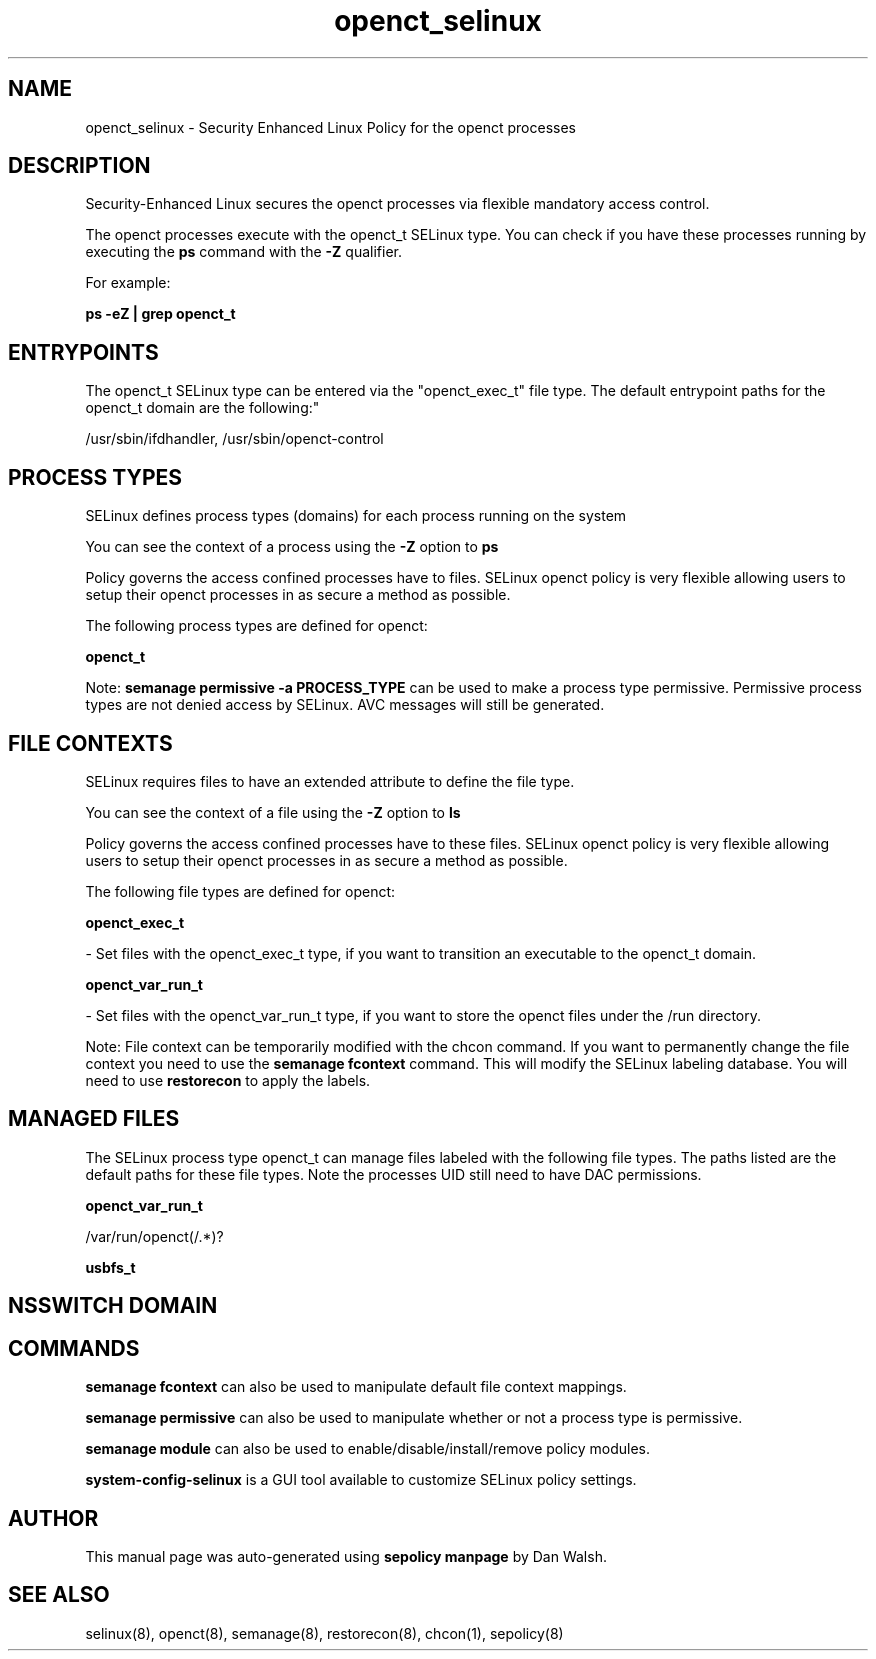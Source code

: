 .TH  "openct_selinux"  "8"  "12-11-01" "openct" "SELinux Policy documentation for openct"
.SH "NAME"
openct_selinux \- Security Enhanced Linux Policy for the openct processes
.SH "DESCRIPTION"

Security-Enhanced Linux secures the openct processes via flexible mandatory access control.

The openct processes execute with the openct_t SELinux type. You can check if you have these processes running by executing the \fBps\fP command with the \fB\-Z\fP qualifier.

For example:

.B ps -eZ | grep openct_t


.SH "ENTRYPOINTS"

The openct_t SELinux type can be entered via the "openct_exec_t" file type.  The default entrypoint paths for the openct_t domain are the following:"

/usr/sbin/ifdhandler, /usr/sbin/openct-control
.SH PROCESS TYPES
SELinux defines process types (domains) for each process running on the system
.PP
You can see the context of a process using the \fB\-Z\fP option to \fBps\bP
.PP
Policy governs the access confined processes have to files.
SELinux openct policy is very flexible allowing users to setup their openct processes in as secure a method as possible.
.PP
The following process types are defined for openct:

.EX
.B openct_t
.EE
.PP
Note:
.B semanage permissive -a PROCESS_TYPE
can be used to make a process type permissive. Permissive process types are not denied access by SELinux. AVC messages will still be generated.

.SH FILE CONTEXTS
SELinux requires files to have an extended attribute to define the file type.
.PP
You can see the context of a file using the \fB\-Z\fP option to \fBls\bP
.PP
Policy governs the access confined processes have to these files.
SELinux openct policy is very flexible allowing users to setup their openct processes in as secure a method as possible.
.PP
The following file types are defined for openct:


.EX
.PP
.B openct_exec_t
.EE

- Set files with the openct_exec_t type, if you want to transition an executable to the openct_t domain.


.EX
.PP
.B openct_var_run_t
.EE

- Set files with the openct_var_run_t type, if you want to store the openct files under the /run directory.


.PP
Note: File context can be temporarily modified with the chcon command.  If you want to permanently change the file context you need to use the
.B semanage fcontext
command.  This will modify the SELinux labeling database.  You will need to use
.B restorecon
to apply the labels.

.SH "MANAGED FILES"

The SELinux process type openct_t can manage files labeled with the following file types.  The paths listed are the default paths for these file types.  Note the processes UID still need to have DAC permissions.

.br
.B openct_var_run_t

	/var/run/openct(/.*)?
.br

.br
.B usbfs_t


.SH NSSWITCH DOMAIN

.SH "COMMANDS"
.B semanage fcontext
can also be used to manipulate default file context mappings.
.PP
.B semanage permissive
can also be used to manipulate whether or not a process type is permissive.
.PP
.B semanage module
can also be used to enable/disable/install/remove policy modules.

.PP
.B system-config-selinux
is a GUI tool available to customize SELinux policy settings.

.SH AUTHOR
This manual page was auto-generated using
.B "sepolicy manpage"
by Dan Walsh.

.SH "SEE ALSO"
selinux(8), openct(8), semanage(8), restorecon(8), chcon(1), sepolicy(8)
